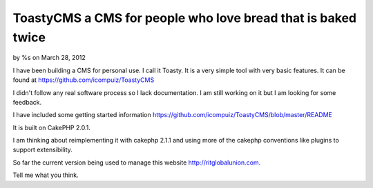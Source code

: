 ToastyCMS a CMS for people who love bread that is baked twice
=============================================================

by %s on March 28, 2012

I have been building a CMS for personal use. I call it Toasty. It is a
very simple tool with very basic features. It can be found at
https://github.com/icompuiz/ToastyCMS

I didn't follow any real software process so I lack documentation. I
am still working on it but I am looking for some feedback.

I have included some getting started information
`https://github.com/icompuiz/ToastyCMS/blob/master/README`_

It is built on CakePHP 2.0.1.

I am thinking about reimplementing it with cakephp 2.1.1 and using
more of the cakephp conventions like plugins to support extensibility.

So far the current version being used to manage this website
`http://ritglobalunion.com.`_

Tell me what you think.



.. _https://github.com/icompuiz/ToastyCMS/blob/master/README: https://github.com/icompuiz/ToastyCMS/blob/master/README
.. _http://ritglobalunion.com.: http://ritglobalunion.com.
.. meta::
    :title: ToastyCMS a CMS for people who love bread that is baked twice
    :description: CakePHP Article related to ToastyCMS Content Management S,General Interest
    :keywords: ToastyCMS Content Management S,General Interest
    :copyright: Copyright 2012 
    :category: general_interest

